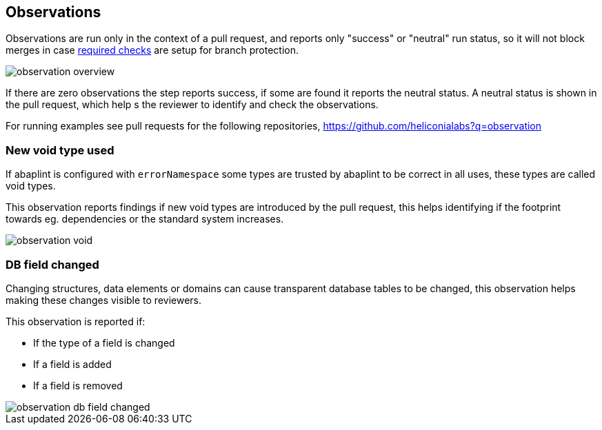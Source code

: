== Observations

Observations are run only in the context of a pull request, and reports only "success" or "neutral" run status, so it will not block merges in case link:https://docs.github.com/en/github/administering-a-repository/defining-the-mergeability-of-pull-requests/about-protected-branches#require-status-checks-before-merging[required checks] are setup for branch protection.

image::img/observation_overview.svg[]

If there are zero observations the step reports success, if some are found it reports the neutral status. A neutral status is shown in the pull request, which help s the reviewer to identify and check the observations.

For running examples see pull requests for the following repositories, link:https://github.com/heliconialabs?q=observation[https://github.com/heliconialabs?q=observation]

=== New void type used

If abaplint is configured with `errorNamespace` some types are trusted by abaplint to be correct in all uses, these types are called void types.

This observation reports findings if new void types are introduced by the pull request, this helps identifying if the footprint towards eg. dependencies or the standard system increases.

image::img/observation_void.svg[]

=== DB field changed

Changing structures, data elements or domains can cause transparent database tables to be changed, this observation helps making these changes visible to reviewers.

This observation is reported if:

* If the type of a field is changed
* If a field is added
* If a field is removed

image::img/observation_db_field_changed.svg[]